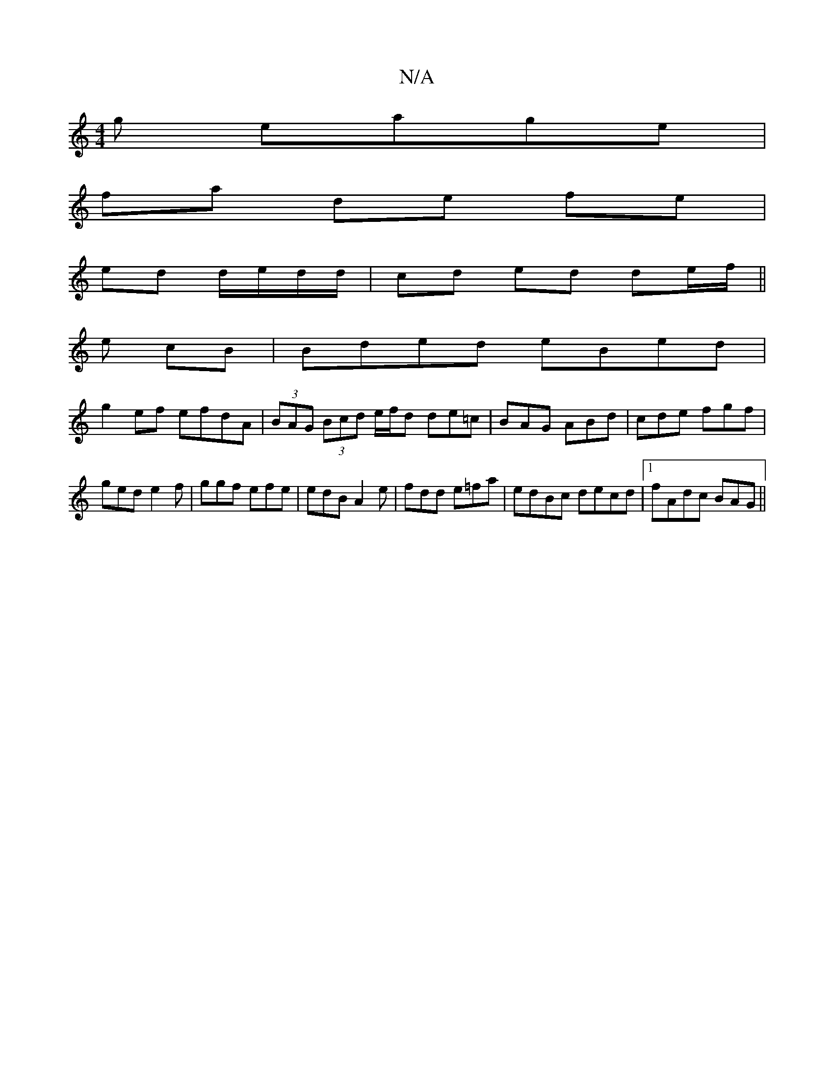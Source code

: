 X:1
T:N/A
M:4/4
R:N/A
K:Cmajor
g eage|
fa de fe |
ed d/e/d/d/ | cd ed de/f/ ||
e cB|Bded eBed|
g2ef efdA|(3BAG (3Bcd e/f/d de=c|BAG ABd|cde fgf|ged e2f|ggf efe|edB A2e| fdd e=fa|edBc decd|1 fAdc BAG||

|:(3EGB | e>d cd e2 de{ged}A2